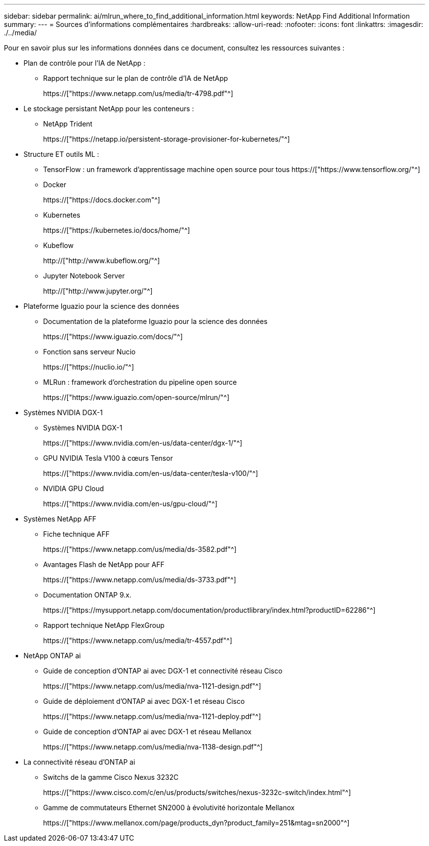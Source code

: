 ---
sidebar: sidebar 
permalink: ai/mlrun_where_to_find_additional_information.html 
keywords: NetApp Find Additional Information 
summary:  
---
= Sources d'informations complémentaires
:hardbreaks:
:allow-uri-read: 
:nofooter: 
:icons: font
:linkattrs: 
:imagesdir: ./../media/


[role="lead"]
Pour en savoir plus sur les informations données dans ce document, consultez les ressources suivantes :

* Plan de contrôle pour l'IA de NetApp :
+
** Rapport technique sur le plan de contrôle d'IA de NetApp
+
https://["https://www.netapp.com/us/media/tr-4798.pdf"^]



* Le stockage persistant NetApp pour les conteneurs :
+
** NetApp Trident
+
https://["https://netapp.io/persistent-storage-provisioner-for-kubernetes/"^]



* Structure ET outils ML :
+
** TensorFlow : un framework d'apprentissage machine open source pour tous https://["https://www.tensorflow.org/"^]
** Docker
+
https://["https://docs.docker.com"^]

** Kubernetes
+
https://["https://kubernetes.io/docs/home/"^]

** Kubeflow
+
http://["http://www.kubeflow.org/"^]

** Jupyter Notebook Server
+
http://["http://www.jupyter.org/"^]



* Plateforme Iguazio pour la science des données
+
** Documentation de la plateforme Iguazio pour la science des données
+
https://["https://www.iguazio.com/docs/"^]

** Fonction sans serveur Nucio
+
https://["https://nuclio.io/"^]

** MLRun : framework d'orchestration du pipeline open source
+
https://["https://www.iguazio.com/open-source/mlrun/"^]



* Systèmes NVIDIA DGX-1
+
** Systèmes NVIDIA DGX-1
+
https://["https://www.nvidia.com/en-us/data-center/dgx-1/"^]

** GPU NVIDIA Tesla V100 à cœurs Tensor
+
https://["https://www.nvidia.com/en-us/data-center/tesla-v100/"^]

** NVIDIA GPU Cloud
+
https://["https://www.nvidia.com/en-us/gpu-cloud/"^]



* Systèmes NetApp AFF
+
** Fiche technique AFF
+
https://["https://www.netapp.com/us/media/ds-3582.pdf"^]

** Avantages Flash de NetApp pour AFF
+
https://["https://www.netapp.com/us/media/ds-3733.pdf"^]

** Documentation ONTAP 9.x.
+
https://["https://mysupport.netapp.com/documentation/productlibrary/index.html?productID=62286"^]

** Rapport technique NetApp FlexGroup
+
https://["https://www.netapp.com/us/media/tr-4557.pdf"^]



* NetApp ONTAP ai
+
** Guide de conception d'ONTAP ai avec DGX-1 et connectivité réseau Cisco
+
https://["https://www.netapp.com/us/media/nva-1121-design.pdf"^]

** Guide de déploiement d'ONTAP ai avec DGX-1 et réseau Cisco
+
https://["https://www.netapp.com/us/media/nva-1121-deploy.pdf"^]

** Guide de conception d'ONTAP ai avec DGX-1 et réseau Mellanox
+
https://["https://www.netapp.com/us/media/nva-1138-design.pdf"^]



* La connectivité réseau d'ONTAP ai
+
** Switchs de la gamme Cisco Nexus 3232C
+
https://["https://www.cisco.com/c/en/us/products/switches/nexus-3232c-switch/index.html"^]

** Gamme de commutateurs Ethernet SN2000 à évolutivité horizontale Mellanox
+
https://["https://www.mellanox.com/page/products_dyn?product_family=251&mtag=sn2000"^]




